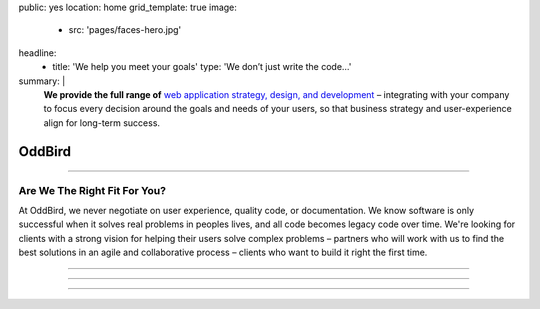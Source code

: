 public: yes
location: home
grid_template: true
image:
  - src: 'pages/faces-hero.jpg'
headline:
  - title: 'We help you meet your goals'
    type: 'We don’t just write the code…'
summary: |
  **We provide the full range of**
  `web application strategy, design, and development`_ –
  integrating with your company to
  focus every decision around
  the goals and needs of your users,
  so that business strategy and user-experience
  align for long-term success.

  .. callmacro:: content.macros.j2#link_button
    :url: '/contact/'

    Schedule a consultation

  .. _`web application strategy, design, and development`: /work/


OddBird
=======


.. callmacro:: content.macros.j2#get_quotes
  :slug: 'work/coachhub'
  :index: 1


.. -------------------------------------
.. callmacro:: content.macros.j2#divider
.. -------------------------------------


.. callmacro:: projects/splash.macros.j2#splash_list
  :headline: 'Featured Partners'


.. -------------------------------------
.. callmacro:: content.macros.j2#divider
.. -------------------------------------


.. callmacro:: content.macros.j2#get_quotes
  :slug: 'work/medcurbside'
  :index: 1

.. ~~~~~~~~~~~~~~~~~~~~~~~~~~~~~~~~~
.. callmacro:: content.macros.j2#rst
  :tag: 'start'

------

Are We The Right Fit For You?
-----------------------------

At OddBird,
we never negotiate on user experience,
quality code, or documentation.
We know software is only successful
when it solves real problems in peoples lives,
and all code becomes legacy code over time.
We're looking for clients with a strong vision
for helping their users solve complex problems –
partners who will work with us
to find the best solutions in
an agile and collaborative process –
clients who want to build it right the first time.

------

.. callmacro:: content.macros.j2#rst
  :tag: 'end'
.. ~~~~~~~~~~~~~~~~~~~~~~~~~~~~~~~~~

.. callmacro:: content.macros.j2#get_quotes
  :slug: 'work/coachhub'
  :index: 2


.. -------------------------------------
.. callmacro:: content.macros.j2#divider
.. -------------------------------------


.. callmacro:: content.macros.j2#blockquote
  :content: 'Miriam has become one of the most notable
             creators of Sass plugins and best practices.'
  :name: 'Chris Eppstein'
  :role: 'Sass Core Developer'
  :url: 'http://sass-lang.com/'

.. ~~~~~~~~~~~~~~~~~~~~~~~~~~~~~~~~~
.. callmacro:: content.macros.j2#rst
  :tag: 'start'

------

.. callmacro:: content.macros.j2#image_block
  :image: '/static/images/pages/jssass.png'
  :url: 'https://www.sitepoint.com/premium/books/jump-start-sass'
  :headline: 'Industry-Leading Expertise'

  OddBird founders `Miriam`_ and `Carl`_
  are internationally known for their open source
  contributions to `Sass/CSS`_ and `Django/Python`_,
  respectively.
  We've written the books,
  contributed to the languages,
  and created the web development tools.
  **We don't just follow best-practice,
  we help define it.**

  .. _Miriam: #@@@
  .. _Carl: #@@@
  .. _Sass/CSS: #@@@
  .. _Django/Python: #@@@

  .. callmacro:: content.macros.j2#link_button
    :url: '/contact/'

    Jump Start Your Project with OddBird

------

.. callmacro:: content.macros.j2#rst
  :tag: 'end'
.. ~~~~~~~~~~~~~~~~~~~~~~~~~~~~~~~~~

.. callmacro:: content.macros.j2#get_quotes
  :slug: 'work/coachhub'
  :index: 3


.. -------------------------------------
.. callmacro:: content.macros.j2#divider
.. -------------------------------------


.. callmacro:: projects/splash.macros.j2#splash_list
  :has: 'contributors'
  :headline: 'Open Source Leadership'
